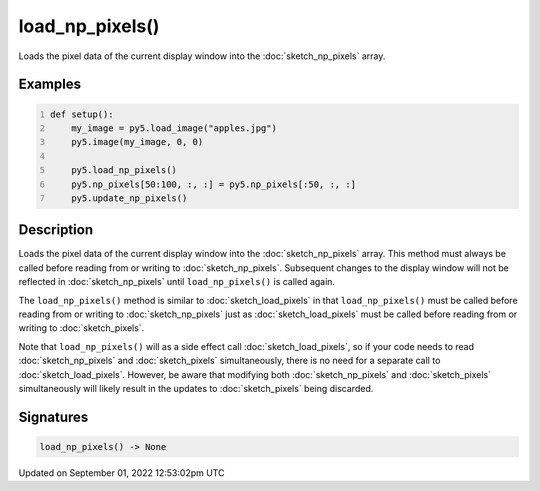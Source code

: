 load_np_pixels()
================

Loads the pixel data of the current display window into the :doc:`sketch_np_pixels` array.

Examples
--------

.. raw:: html

    <div class="example-table">

.. raw:: html

    <div class="example-row"><div class="example-cell-image">

.. image:: /images/reference/Sketch_load_np_pixels_0.png
    :alt: example picture for load_np_pixels()

.. raw:: html

    </div><div class="example-cell-code">

.. code:: python
    :number-lines:

    def setup():
        my_image = py5.load_image("apples.jpg")
        py5.image(my_image, 0, 0)
    
        py5.load_np_pixels()
        py5.np_pixels[50:100, :, :] = py5.np_pixels[:50, :, :]
        py5.update_np_pixels()

.. raw:: html

    </div></div>

.. raw:: html

    </div>

Description
-----------

Loads the pixel data of the current display window into the :doc:`sketch_np_pixels` array. This method must always be called before reading from or writing to :doc:`sketch_np_pixels`. Subsequent changes to the display window will not be reflected in :doc:`sketch_np_pixels` until ``load_np_pixels()`` is called again.

The ``load_np_pixels()`` method is similar to :doc:`sketch_load_pixels` in that ``load_np_pixels()`` must be called before reading from or writing to :doc:`sketch_np_pixels` just as :doc:`sketch_load_pixels` must be called before reading from or writing to :doc:`sketch_pixels`.

Note that ``load_np_pixels()`` will as a side effect call :doc:`sketch_load_pixels`, so if your code needs to read :doc:`sketch_np_pixels` and :doc:`sketch_pixels` simultaneously, there is no need for a separate call to :doc:`sketch_load_pixels`. However, be aware that modifying both :doc:`sketch_np_pixels` and :doc:`sketch_pixels` simultaneously will likely result in the updates to :doc:`sketch_pixels` being discarded.

Signatures
----------

.. code:: python

    load_np_pixels() -> None
Updated on September 01, 2022 12:53:02pm UTC


